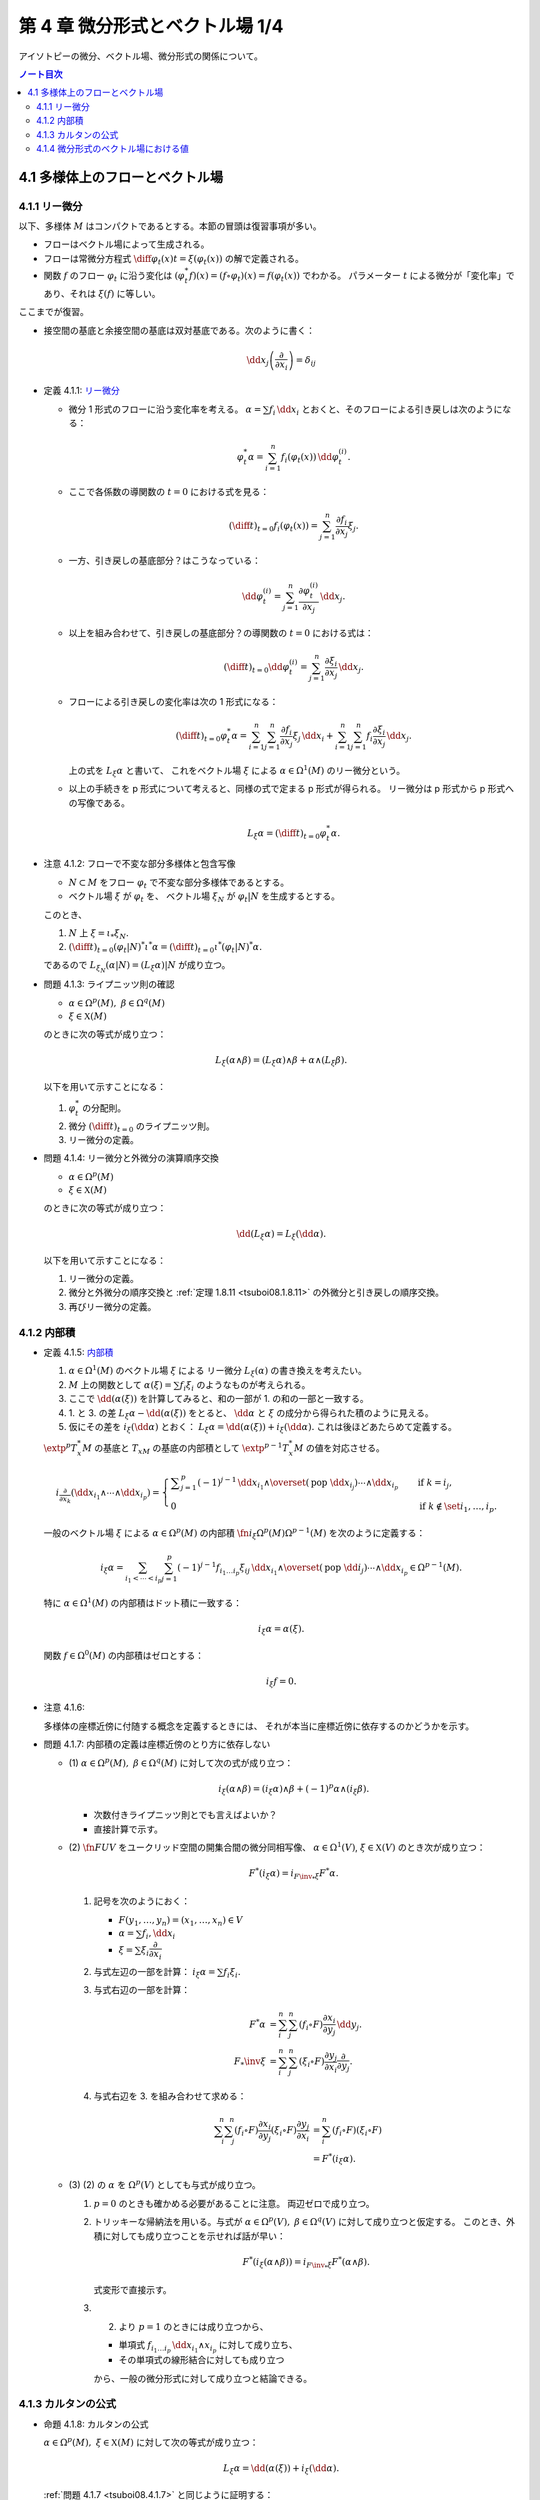 ======================================================================
第 4 章 微分形式とベクトル場 1/4
======================================================================

アイソトピーの微分、ベクトル場、微分形式の関係について。

.. contents:: ノート目次

4.1 多様体上のフローとベクトル場
======================================================================

4.1.1 リー微分
----------------------------------------------------------------------
以下、多様体 :math:`M` はコンパクトであるとする。本節の冒頭は復習事項が多い。

* フローはベクトル場によって生成される。
* フローは常微分方程式 :math:`\displaystyle \diff{\varphi_t(x)}{t} = \xi(\varphi_t(x))` の解で定義される。
* 関数 :math:`f` のフロー :math:`\varphi_t` に沿う変化は :math:`(\varphi_t^* f)(x) = (f \circ \varphi_t)(x) = f(\varphi_t(x))` でわかる。
  パラメーター :math:`t` による微分が「変化率」であり、それは :math:`\xi(f)` に等しい。

ここまでが復習。

* 接空間の基底と余接空間の基底は双対基底である。次のように書く：

  .. math::

     \dd x_j\left(\dfrac{\partial}{\partial x_i}\right) = \delta_{ij}

.. _tsuboi08.4.1.1:

* 定義 4.1.1: `リー微分 <http://mathworld.wolfram.com/LieDerivative.html>`__

  * 微分 1 形式のフローに沿う変化率を考える。
    :math:`\alpha = \sum f_i\,\dd x_i` とおくと、そのフローによる引き戻しは次のようになる：

    .. math::

       \varphi_t^*\alpha = \sum_{i = 1}^n f_i(\varphi_t(x))\,\dd \varphi_t^{(i)}.

  * ここで各係数の導関数の :math:`t = 0` における式を見る：

    .. math::

       \left(\diff{}{t}\right)_{t = 0} f_i(\varphi_t(x)) = \sum_{j = 1}^n \dfrac{\partial f_i}{\partial x_j}\xi_j.

  * 一方、引き戻しの基底部分？はこうなっている：

    .. math::

       \dd \varphi_t^{(i)} = \sum_{j = 1}^n \dfrac{\partial \varphi_t^{(i)}}{\partial x_j}\,\dd x_j.

  * 以上を組み合わせて、引き戻しの基底部分？の導関数の :math:`t = 0` における式は：

    .. math::

       \left(\diff{}{t}\right)_{t = 0} \dd \varphi_t^{(i)} = \sum_{j = 1}^n \dfrac{\partial \xi_i}{\partial x_j}\,\dd x_j.

  * フローによる引き戻しの変化率は次の 1 形式になる：

    .. math::

       \left(\diff{}{t}\right)_{t = 0} \varphi_t^*\alpha
       = \sum_{i = 1}^n\sum_{j = 1}^n \dfrac{\partial f_i}{\partial x_j}\xi_j\,\dd x_i
       + \sum_{i = 1}^n\sum_{j = 1}^n f_i \dfrac{\partial \xi_i}{\partial x_j}\,\dd x_j.

    上の式を :math:`L_\xi \alpha` と書いて、
    これをベクトル場 :math:`\xi` による :math:`\alpha \in \Omega^1(M)` のリー微分という。

  * 以上の手続きを p 形式について考えると、同様の式で定まる p 形式が得られる。
    リー微分は p 形式から p 形式への写像である。

    .. math::

       L_\xi \alpha = \left(\diff{}{t}\right)_{t = 0} \varphi_t^*\alpha.

.. _tsuboi08.4.1.2:

* 注意 4.1.2: フローで不変な部分多様体と包含写像

  * :math:`N \subset M` をフロー :math:`\varphi_t` で不変な部分多様体であるとする。
  * ベクトル場 :math:`\xi` が :math:`\varphi_t` を、
    ベクトル場 :math:`\xi_N` が :math:`\varphi_t|N` を生成するとする。

  このとき、

  1. :math:`N` 上 :math:`\xi = \iota_* \xi_N.`
  2. :math:`\displaystyle \left(\diff{}{t}\right)_{t = 0} (\varphi_t|N)^* \iota^* \alpha = \left(\diff{}{t}\right)_{t = 0} \iota^* (\varphi_t|N)^* \alpha.`

  であるので :math:`L_{\xi_N}(\alpha|N) = (L_\xi\alpha)|N` が成り立つ。

.. _tsuboi08.4.1.3:

* 問題 4.1.3: ライプニッツ則の確認

  * :math:`\alpha \in \Omega^p(M),\ \beta \in \Omega^q(M)`
  * :math:`\xi \in \mathfrak X(M)`

  のときに次の等式が成り立つ：

  .. math::

     L_\xi(\alpha \wedge \beta) = (L_\xi\alpha) \wedge \beta + \alpha \wedge (L_\xi\beta).

  以下を用いて示すことになる：

  1. :math:`\varphi_t^*` の分配則。
  2. 微分 :math:`\displaystyle \left(\diff{}{t}\right)_{t = 0}` のライプニッツ則。
  3. リー微分の定義。

.. _tsuboi08.4.1.4:

* 問題 4.1.4: リー微分と外微分の演算順序交換

  * :math:`\alpha \in \Omega^p(M)`
  * :math:`\xi \in \mathfrak X(M)`

  のときに次の等式が成り立つ：

  .. math::

     \dd(L_\xi\alpha) = L_\xi(\dd \alpha).

  以下を用いて示すことになる：

  1. リー微分の定義。
  2. 微分と外微分の順序交換と :ref:`定理 1.8.11 <tsuboi08.1.8.11>` の外微分と引き戻しの順序交換。
  3. 再びリー微分の定義。

4.1.2 内部積
----------------------------------------------------------------------
.. _tsuboi08.4.1.5:

* 定義 4.1.5: `内部積 <http://mathworld.wolfram.com/InteriorProduct.html>`__

  1. :math:`\alpha \in \Omega^1(M)` のベクトル場 :math:`\xi` による
     リー微分 :math:`L_\xi(\alpha)` の書き換えを考えたい。
  2. :math:`M` 上の関数として :math:`\alpha(\xi) = \sum f_i\xi_i` のようなものが考えられる。
  3. ここで :math:`\dd(\alpha(\xi))` を計算してみると、和の一部が 1. の和の一部と一致する。
  4. 1. と 3. の差 :math:`L_\xi\alpha - \dd(\alpha(\xi))` をとると、
     :math:`\dd \alpha` と :math:`\xi` の成分から得られた積のように見える。
  5. 仮にその差を :math:`i_\xi(\dd\alpha)` とおく：
     :math:`L_\xi\alpha = \dd(\alpha(\xi)) + i_\xi(\dd\alpha).`
     これは後ほどあたらめて定義する。

  :math:`\extp^p T_x^*M` の基底と :math:`T_xM` の基底の内部積として
  :math:`\extp^{p - 1} T_x^*M` の値を対応させる。

  .. math::

     \begin{align*}
     i_{\frac{\partial}{\partial x_k}}(\dd x_{i_1} \wedge \dotsb \wedge \dd x_{i_p}) =
     \begin{cases}
     \displaystyle \sum_{j = 1}^p (-1)^{j - 1}\,
        \dd x_{i_1} \wedge \overset{(\text{pop }\dd x_{i_j})}{\dotsb} \wedge \dd x_{i_p}
        & \quad \text{if }k = i_j,\\
     0  & \quad \text{if }k \notin \set{i_1, \dotsc, i_p}.
     \end{cases}
     \end{align*}

  一般のベクトル場 :math:`\xi` による :math:`\alpha \in \Omega^p(M)` の内部積
  :math:`\fn{i_\xi}{\Omega^p(M)}\Omega^{p - 1}(M)` を次のように定義する：

  .. math::

     i_\xi\alpha = \sum_{i_1 < \dotsb < i_p}\sum_{j = 1}^p (-1)^{j - 1}
       f_{i_1 \dots i_p}\xi_{ij}
       \,\dd x_{i_1} \wedge \overset{(\text{pop }\dd i_j)}{\dotsb} \wedge \dd x_{i_p}
       \in \Omega^{p - 1}(M).

  特に :math:`\alpha \in \Omega^1(M)` の内部積はドット積に一致する：

  .. math::

     i_\xi\alpha = \alpha(\xi).

  関数 :math:`f \in \Omega^0(M)` の内部積はゼロとする：

  .. math::

     i_\xi f = 0.

.. _tsuboi08.4.1.6:

* 注意 4.1.6:

  多様体の座標近傍に付随する概念を定義するときには、
  それが本当に座標近傍に依存するのかどうかを示す。

.. _tsuboi08.4.1.7:

* 問題 4.1.7: 内部積の定義は座標近傍のとり方に依存しない

  * \(1) :math:`\alpha \in \Omega^p(M),\ \beta \in \Omega^q(M)` に対して次の式が成り立つ：

    .. math::

       i_\xi(\alpha \wedge \beta) = (i_\xi\alpha) \wedge \beta + (-1)^p\alpha \wedge (i_\xi\beta).

    * 次数付きライプニッツ則とでも言えばよいか？
    * 直接計算で示す。

  * \(2) :math:`\fn{F}{U}V` をユークリッド空間の開集合間の微分同相写像、
    :math:`\alpha \in \Omega^1(V)`, :math:`\xi \in \mathfrak{X}(V)` のとき次が成り立つ：

    .. math::

       F^*(i_\xi\alpha) = i_{{{F\inv}_*}\xi}F^*\alpha.

    1. 記号を次のようにおく：

       * :math:`F(y_1, \dotsc, y_n) = (x_1, \dotsc, x_n) \in V`
       * :math:`\alpha = \sum f_i,\dd x_i`
       * :math:`\xi = \sum \xi_i \dfrac{\partial}{\partial x_i}`

    2. 与式左辺の一部を計算：
       :math:`i_\xi\alpha = \sum f_i\xi_i.`

    3. 与式右辺の一部を計算：

       .. math::

          \begin{align*}
          F^*\alpha &= \sum_i^n \sum_j^n (f_i \circ F)\dfrac{\partial x_i}{\partial y_j}\,\dd y_j.\\
          F_*\inv \xi &= \sum_i^n \sum_j^n (\xi_i \circ F)\dfrac{\partial y_j}{\partial x_i}\dfrac{\partial}{\partial y_j}.
          \end{align*}

    4. 与式右辺を 3. を組み合わせて求める：

       .. math::

          \begin{align*}
          \sum_i^n \sum_j^n(f_i \circ F)\dfrac{\partial x_i}{\partial y_j}(\xi_i \circ F)\dfrac{\partial y_j}{\partial x_i}
          &= \sum_i^n(f_i \circ F)(\xi_i \circ F)\\
          &= F^*(i_\xi\alpha).
          \end{align*}

  * \(3) (2) の :math:`\alpha` を :math:`\Omega^p(V)` としても与式が成り立つ。

    1. :math:`p = 0` のときも確かめる必要があることに注意。
       両辺ゼロで成り立つ。

    2. トリッキーな帰納法を用いる。与式が
       :math:`\alpha \in \Omega^p(V),\ \beta \in \Omega^q(V)` に対して成り立つと仮定する。
       このとき、外積に対しても成り立つことを示せれば話が早い：

       .. math::

          F^*(i_\xi(\alpha \wedge \beta)) = i_{{{F\inv}_*}\xi}F^*(\alpha \wedge \beta).

       式変形で直接示す。

    3. (2) より :math:`p = 1` のときには成り立つから、

       * 単項式 :math:`f_{i_1 \dots i_p}\,\dd x_{i_1} \wedge x_{i_p}` に対して成り立ち、
       * その単項式の線形結合に対しても成り立つ

       から、一般の微分形式に対して成り立つと結論できる。

4.1.3 カルタンの公式
----------------------------------------------------------------------
.. _tsuboi08.4.1.8:

* 命題 4.1.8: カルタンの公式

  :math:`\alpha \in \Omega^p(M),\ \xi \in \mathfrak{X}(M)` に対して次の等式が成り立つ：

  .. math::

     L_\xi\alpha = \dd(\alpha(\xi)) + i_\xi(\dd\alpha).

  :ref:`問題 4.1.7 <tsuboi08.4.1.7>` と同じように証明する：

  1. :math:`p = 0, 1` に対しては前節の議論によって示されている。
  2. 一般の :math:`p` に対して示すために、与式が :math:`\alpha \in \Omega^p(M),\ \beta \in \Omega^q(M)`
     のときに成り立つと仮定し、外積に対して同等の等式：

     .. math::

        L_\xi(\alpha \wedge \beta)
        = \dd(i_\xi(\alpha \wedge \beta)) + i_\xi(\dd(\alpha \wedge \beta))

     が示せれば、同じ論理で一般の場合に対して成り立つことになる。

..

* 復習だと思うが括弧積の成分表示：

  .. math::

     [\xi, \eta] = \sum_j^n\sum_i^n\left(
       \xi_i \dfrac{\partial \eta_j}{\partial x_i}
       - \eta_i \dfrac{\partial \xi_j}{\partial x_i}\right)
       \dfrac{\partial}{\partial x_j}.

.. _tsuboi08.4.1.9:

* 問題 4.1.9: リー微分と括弧積に関する等式 1 形式版

  * :math:`\alpha \in \Omega^1(M)`
  * :math:`\xi, \eta \in \mathfrak{X}(M)`

  ならば、次が成り立つ：

  .. math::

     L_\xi L_\eta \alpha - L_\eta L_\xi \alpha = L_{[\xi, \eta]}\alpha.

  証明は直接計算になる：

  1. :math:`\alpha = \sum f_i,\dd x_i` とおく。
  2. :math:`L_\xi\alpha` をそれで表す：

     .. math::

        L_\xi\alpha = \sum_i^n\sum_j^n\left(
          \dfrac{\partial f_i}{\partial x_j}\xi_j
          + f_j \dfrac{\partial \xi_j}{\partial x_i}\right)
          \,\dd x_i.

  3. :math:`L_\xi L_\eta \alpha` と :math:`L_\eta L_\xi \alpha` を直接計算する。
  4. 3. の差を計算すると、本書の解答例の式で言うところの奇数項が打ち消し合って
     次のようになる：

     .. math::

        \sum_i \sum_k \sum_j \left(
          \dfrac{\partial f_i}{\partial x_j}\left(
            \dfrac{\partial \eta_j}{\partial x_k}\xi_k
          - \dfrac{\partial \xi_j}{\partial x_k}\eta_k\right)
          + f_j \dfrac{\partial}{\partial x_i}\left(
            \dfrac{\partial \eta_j}{\partial x_k}\xi_k
          - \dfrac{\partial \xi_j}{\partial x_k}\eta_k\right)\right)
          \,\dd x_i.

     これは括弧積によるリー微分である。

.. _tsuboi08.4.1.10:

* 問題 4.1.10: リー微分と括弧積に関する等式 p 形式版

  :ref:`問題 4.1.9 <tsuboi08.4.1.9>` において :math:`\alpha \in \Omega^p(M)` と
  仮定を一般の次数に緩めても同じ等式が成り立つ。

  こちらの等式もカルタンの公式である。

  1. :math:`p = 0` のとき成り立つことを示す。
     つまり関数 :math:`f \in \Omega^0(M)` で確認する：

     .. math::

        \begin{align*}
        L_\xi L_\eta f - L_\eta L_\xi f
        &= \xi(\eta(f)) - \eta(\xi(f))\\
        &= [\xi, \eta](f)\\
        &= L_{[\xi, \eta]}f.
        \end{align*}

  2. :math:`p = 1` のときは既に :ref:`問題 4.1.9 <tsuboi08.4.1.9>` において証明済みである。
  3. 与式が :math:`\alpha \in \Omega^p(M),\ \beta \in \Omega^q(M)`
     のときに成り立つと仮定し、
     :ref:`問題 4.1.7 <tsuboi08.4.1.7>` での証明技法を用いる。
     つまり、次の等式が成り立つことを示す：

     .. math::

        L_\xi L_\eta (\alpha \wedge \beta) - L_\eta L_\xi (\alpha \wedge \beta)
        = L_{[\xi, \eta]}(\alpha \wedge \beta).

.. _tsuboi08.4.1.11:

* 問題 4.1.11: 内部積とリー微分と括弧積

  * :math:`\alpha \in \Omega^p(M)`
  * :math:`\xi, \eta \in \mathfrak{X}(M)`

  ならば、次が成り立つ：

  .. math::

     i_\xi L_\eta \alpha - L_\eta i_\xi \alpha = i_{[\xi, \eta]}\alpha.

  1. :math:`p = 1` のときを示す。
     :math:`\alpha = \sum f_i\,\dd x_i` に対して直接計算で示す。

  2. あとは :ref:`問題 4.1.7 <tsuboi08.4.1.7>` での証明技法を用いる。
     直接計算で次を示せば十分：

     .. math::

        (i_\xi L_\eta - L_\eta i_\xi)(\alpha \wedge \beta) = i_{[\xi, \eta]}(\alpha \wedge \beta).

.. _tsuboi08.4.1.12:

* 問題 4.1.12: カルタンの公式の応用？

  * \(1) :math:`\omega = \dd x_1 \wedge \dd x_2 \wedge \dd x_3 \in \Omega^3(\RR^3)` とする。
    :math:`\displaystyle \xi = \sum_{i, j = 1}^3 a_{ij}x_j \dfrac{\partial}{\partial x_i}` による
    リー微分 :math:`L_\xi\omega` がゼロとなる条件とは何か。

    ポイントは :math:`\dd \omega = 0` であるから、カルタンの公式が簡単になることを利用することだ。

    .. math::

       \begin{align*}
       L_\xi\omega
       &= \dd(i_\xi\omega) + i_\xi(\dd \omega)\\
       &= \dd(i_\xi\omega)\\
       &= \dd(\xi_1\,\dd x_2 \wedge \dd x_3 - \xi_2\,\dd x_1 \wedge \dd x_3 + \xi_3\,\dd x_1 \wedge \dd x_2)\\
       &= \sum_{i = 1}^3 \dfrac{\partial \xi_i}{\partial x_i}\omega\\
       &= \sum_{i = 1}^3 a_{ii}\omega.
       \end{align*}

    ただし :math:`\displaystyle \xi_1 = \sum_{j = 1}^3 a_{1j}x_j` などとした。

    よって求める条件は :math:`\sum a_{ii} = 0` となる。

  * \(2) :math:`\alpha = x_1\,\dd x_2 \wedge \dd x_3 - x_2\,\dd x_1 \wedge \dd x_3 + x_3\,\dd x_1 \wedge \dd x_2 \in \Omega^2(\RR^3)`
    についてはどうか。

    直接計算による方法と :math:`\dd \alpha = 3 \omega` を利用する方法がある。
    :math:`L_\xi\omega = 0 \iff L_\xi\alpha = 0` を示す。

    1. 直接計算により :math:`\dd \alpha = 3 \omega` がわかる。

    2. :math:`L_\xi\alpha = 0 \implies L_\xi\alpha = 0` を示す：

         :math:`\dd(L_\xi\alpha) = 0` に :ref:`問題 4.1.4 <tsuboi08.4.1.4>` の順序交換を適用して
         :math:`L_\xi(\dd\alpha) = 0`

         ここで 1. を利用すると :math:`L_\xi(\dd\alpha) = L_\xi(3\omega) = 3L_\xi\omega.`

         ゆえに :math:`L_\xi\alpha = 0 \implies L_\xi\alpha = 0` が成り立つ。

    3. :math:`L_\xi\omega = 0 \implies L_\xi\alpha = 0` を示す：

         まず :math:`\displaystyle \eps = \sum_{i, j = 1}^3 \delta_{ij}x_j\dfrac{\partial}{\partial x_i}`
         とおくと次の等式が成り立つ：

         * :math:`[\eps, \xi] = 0`
         * :math:`i_\eps\alpha = 0`

         :ref:`問題 4.1.11 <tsuboi08.4.1.11>` により次の等式が成り立つ：

         .. math::

            i_\eps L_\xi \omega - L_\xi i_\eps \omega = i_{[\eps, \xi]}\omega.

         * :math:`[\eps, \xi] = 0` なので、右辺、結局両辺ともにゼロである。
         * 一方 :math:`L_\xi\omega = 0` であることから、
           左辺は :math:`-L_\xi i_\eps \omega = - L_\xi \alpha` に等しい。

       以上より :math:`L_\xi\omega = 0 \implies L_\xi\alpha = 0` が成り立つ。

    4. 主張の同値性が 2. と 3. により示された。
       従って、求める条件とは (1) のそれと同じである。

..

ここで微分形式の演算をまとめておく。

.. table:: 微分形式の演算
   :widths: auto

   =========  ======================================================================
   演算       写像
   =========  ======================================================================
   外積       :math:`\fn{\wedge}{\Omega^p(M) \times \Omega^q(M)}\Omega^{p + q}(M)`
   外微分     :math:`\fn{\dd}{\Omega^p(M)}\Omega^{p + 1}(M)`
   リー微分   :math:`\fn{L_\xi}{\Omega^p(M)}\Omega^p(M)`
   内部積     :math:`\fn{i_\xi}{\Omega^p(M)}\Omega^{p - 1}(M)`
   =========  ======================================================================

4.1.4 微分形式のベクトル場における値
----------------------------------------------------------------------
冒頭、外積代数 :math:`\extp^p T^*M` は余接束 :math:`T^*M` のベクトル束だと言っている？

.. _tsuboi08.4.1.13:

* 定義 4.1.13: 微分形式のベクトル場における値

  .. math::

     \alpha(\xi_1, \dotsc, \xi_p) = i_{\xi_p} \dots i_{\xi_1}\alpha.

  内部積で定義される値のようだ。

  これを逆に使えば内部積を微分形式の値として表現できる：

  .. math::

     i_{\xi_p}\alpha(\xi_1, \dotsc, \xi_{p - 1}) = \alpha(\xi_p, \xi_1, \dotsc, \xi_{p - 1}).

.. _tsuboi08.4.1.14:

* 注意 4.1.14: 上記の右辺を :math:`p!` で割った値を定義とする流儀もあるらしい。

.. _tsuboi08.4.1.15:

* 問題 4.1.15: 外積の微分形式のベクトル場における値

  :math:`\alpha \in \Omega^p(M),\ \beta \in \Omega^q(M)` のとき、
  外積のベクトル場における値は次のとおり：

  .. math::

     (\alpha \wedge \beta)(\xi_1, \dotsc, \xi_{p + q})
     = \sum_{j_1 < \dotsb < j_p\\k_1 < \dotsb < k_q}
     \sgn
     \begin{pmatrix}
     1 & \cdots & p & p + 1 & \cdots & p + q\\
     j_1 & \cdots & j_p & k_1 & \cdots & k_q
     \end{pmatrix}
     \alpha(\xi_{j_1}, \dotsc, \xi_{j_p})
     \beta (\xi_{k_1}, \dotsc, \xi_{k_q})

  1. :ref:`定義 4.1.13 <tsuboi08.4.1.13>` の右辺を
     :ref:`問題 4.1.7 <tsuboi08.4.1.7>` に基いて軽く計算すると、
     おおまかには次の形になる：

     .. math::

        i_{\xi_{p + q}} \dots i_{\xi_1}(\alpha \wedge \beta)
        = \sum (-1)^?
          (i_{\xi_{j_p}} \dots i_{\xi_{j_1}}\alpha)
          (i_{\xi_{k_q}} \dots i_{\xi_{k_1}}\beta).

  2. :math:`i_\xi i_\eta = -i_\eta i_\xi` なので
     :math:`i_{\xi_{k_q}} \dots i_{\xi_{k_1}} i_{\xi_{j_p}} \dots i_{\xi_{j_1}}(\alpha \wedge \beta)`
     における :math:`(i_{\xi_{j_p}} \dots i_{\xi_{j_1}}\alpha)(i_{\xi_{k_q}} \dots i_{\xi_{k_1}}\beta)`
     の :math:`\sgn` はプラス。

  3. よって 1. の左辺における 2. 最終式の符号は主張の置換の符号に等しい。

.. _tsuboi08.4.1.16:

* 問題 4.1.16: 外微分とリー微分の性質（あるいは定義）

  * \(1) :math:`\alpha \in \Omega^1(M)` に対して次の等式が成り立つ：

    .. math::

       (\dd \alpha)(\xi_1, \xi_2)
       = \xi_1(\alpha(\xi_2)) - \xi_2(\alpha(\xi_1)) - \alpha([\xi_1, \xi_2]).

    1. :ref:`問題 4.1.11 <tsuboi08.4.1.11>` の等式に
       カルタンの公式 :ref:`命題 4.1.8 <tsuboi08.4.1.8>` を適用する。

    2. :ref:`定義 4.1.13 <tsuboi08.4.1.13>` を用いて書き換えれば示される。

  * \(2) :math:`\alpha \in \Omega^p(M)` に対して次の等式が成り立つ：

    .. math::

       (\dd \alpha)(\xi_1, \dotsc, \xi_{p + 1})
       = \sum_{i = 1}^{p + 1} (-1)^{i - 1}\xi_i(\alpha(\xi_1, \overset{(\text{pop }i)}{\dotsc}, \xi_{p + 1}))
         + \sum_{i < j}(-1)^{i + j} \alpha([\xi_i, \xi_j], \xi_1,
           \overset{(\text{pop }i, j)}{\dotsc}, \xi_{p + 1}).

    これは難しい。
    :ref:`問題 4.1.11 <tsuboi08.4.1.11>` の拡張版と（ふつうの）帰納法による。

  * \(3) :math:`\alpha \in \Omega^p(M)` に対して次の等式が成り立つ：

    .. math::

       (L_\xi\alpha)(\xi_1, \dotsc, \xi_p)
       = \xi(\alpha(\xi_1, \dotsc, \xi_p))
         - \sum_{i = 1}^p \alpha(\xi_1, \dotsc, [\xi, \xi_i], \dotsc, \xi_p).

    左辺からひたすら計算する。

    .. math::

       \begin{align*}
       i_{\xi_p}\dots i_{\xi_1} L_\xi\alpha
       &= i_{\xi_p}\dots i_{\xi_2}i_{[\xi_1, \xi]}\alpha +
          i_{\xi_p}\dots i_{\xi_2}L_\xi i_{\xi_x}\alpha\\
       &= i_{\xi_p}\dots i_{[\xi_1, \xi]}\alpha +
          i_{\xi_p}\dots i_{\xi_3}i_{[\xi_2, \xi]} i_{\xi_1} \alpha +
          i_{\xi_p}\dots i_{\xi_3} L_\xi i_{\xi_2} i_{\xi_1} \alpha\\
       &= \cdots\\
       &= \sum_{i = 1}^n i_{\xi_p} \dots i_{[\xi_i, \xi]} \dots i_{xi_1} \alpha
         + L_\xi i_{\xi_p} \dots i_{xi_1} \alpha\\
       &= \xi(\alpha(\xi_1, \dotsc, \xi_p))
         - \sum_{i = 1}^p \alpha(\xi_1, \dotsc, [\xi, \xi_i], \dotsc, \xi_p).
       \end{align*}

    * 最後の等号で、直前の二項が入れ替わった。

  本によってはこちらが外微分・リー微分の定義として採用されているらしい。
